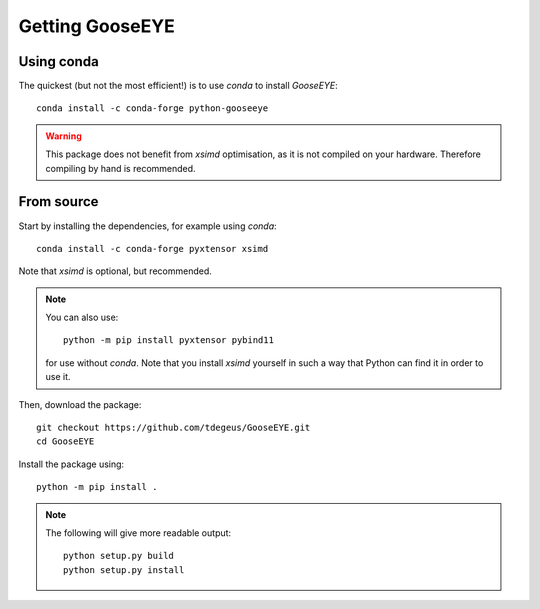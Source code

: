 
Getting GooseEYE
================

Using conda
^^^^^^^^^^^

The quickest (but not the most efficient!) is to use *conda* to install *GooseEYE*::

    conda install -c conda-forge python-gooseeye

.. warning::

    This package does not benefit from *xsimd* optimisation, as it is not compiled on your hardware. Therefore compiling by hand is recommended.

From source
^^^^^^^^^^^

Start by installing the dependencies, for example using *conda*::

    conda install -c conda-forge pyxtensor xsimd

Note that *xsimd* is optional, but recommended.

.. note::

    You can also use::

        python -m pip install pyxtensor pybind11

    for use without *conda*. Note that you install *xsimd* yourself in such a way that Python can find it in order to use it.

Then, download the package::

    git checkout https://github.com/tdegeus/GooseEYE.git
    cd GooseEYE

Install the package using::

    python -m pip install .

.. note::

    The following will give more readable output::

        python setup.py build
        python setup.py install
